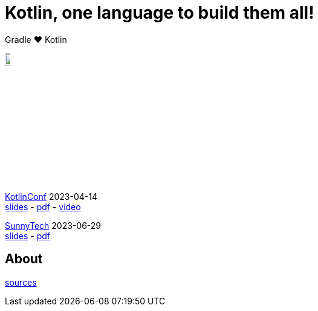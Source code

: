 :source-highlighter: highlightjs
:highlightjs-languages: java, groovy, kotlin, toml, json, xml, properties, shell
:title-slide-background-image: gradle/intro.png
:title-slide-background-size: cover
:title-slide-background-color: #02303a
:hide-uri-scheme:
:linkattrs:

= Kotlin, one language to build them all!

Gradle &#x2764; Kotlin

image::logo-kotlin.svg[width=10%, align="right"]

link:https://kotlinconf.com/[KotlinConf, window=_blank] [.small]#2023-04-14 +
link:2023-kotlinconf.html[slides]
-
link:https://gradle.github.io/imaginate/2023-kotlinconf-gradle-imaginate-slides.pdf[pdf, window=_blank]
-
link:https://youtu.be/88FJwx8Yf3o?t=18545[video, window=_blank]#

link:https://sunny-tech.io/[SunnyTech, window=_blank] [.small]#2023-06-29 +
link:2023-sunnytech.html[slides]#
-
link:https://gradle.github.io/imaginate/2023-sunnytech-gradle-imaginate-slides.pdf[pdf, window=_blank]


== About

[.small]
--
link:https://github.com/gradle/imaginate[sources, window=_blank]
--
